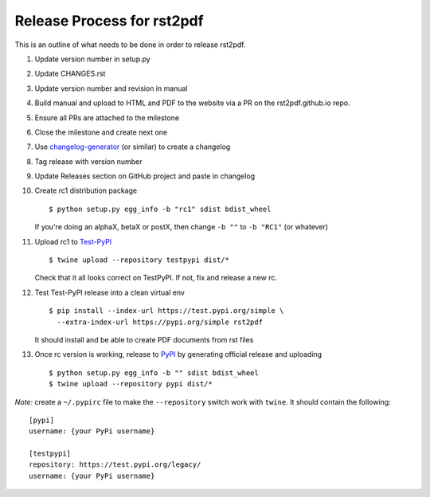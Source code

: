 Release Process for rst2pdf
===========================

This is an outline of what needs to be done in order to release rst2pdf.

1. Update version number in setup.py
2. Update CHANGES.rst
3. Update version number and revision in manual
4. Build manual and upload to HTML and PDF to the website
   via a PR on the rst2pdf.github.io repo.
5. Ensure all PRs are attached to the milestone
6. Close the milestone and create next one
7. Use changelog-generator_ (or similar) to create a changelog
8. Tag release with version number
9. Update Releases section on GitHub project and paste in changelog
10. Create rc1 distribution package

    ::

       $ python setup.py egg_info -b "rc1" sdist bdist_wheel

    If you're doing an alphaX, betaX or postX, then change ``-b ""`` to ``-b "RC1"`` (or whatever)

11. Upload rc1 to Test-PyPI_

    ::

       $ twine upload --repository testpypi dist/*

    Check that it all looks correct on TestPyPI. If not, fix and release a new rc.

12. Test Test-PyPI release into a clean virtual env

    ::

       $ pip install --index-url https://test.pypi.org/simple \
         --extra-index-url https://pypi.org/simple rst2pdf

    It should install and be able to create PDF documents from rst files

13. Once rc version is working, release to PyPI_ by generating official release and uploading

    ::

       $ python setup.py egg_info -b "" sdist bdist_wheel
       $ twine upload --repository pypi dist/*



*Note:* create a ``~/.pypirc`` file to make the ``--repository`` switch work with ``twine``.
It should contain the following:

::

   [pypi]
   username: {your PyPi username}

   [testpypi]
   repository: https://test.pypi.org/legacy/
   username: {your PyPi username}



.. _changelog-generator: https://github.com/weierophinney/changelog_generator
.. _Test-PyPI: https://test.pypi.org
.. _PyPI: https://test.pypi.org




